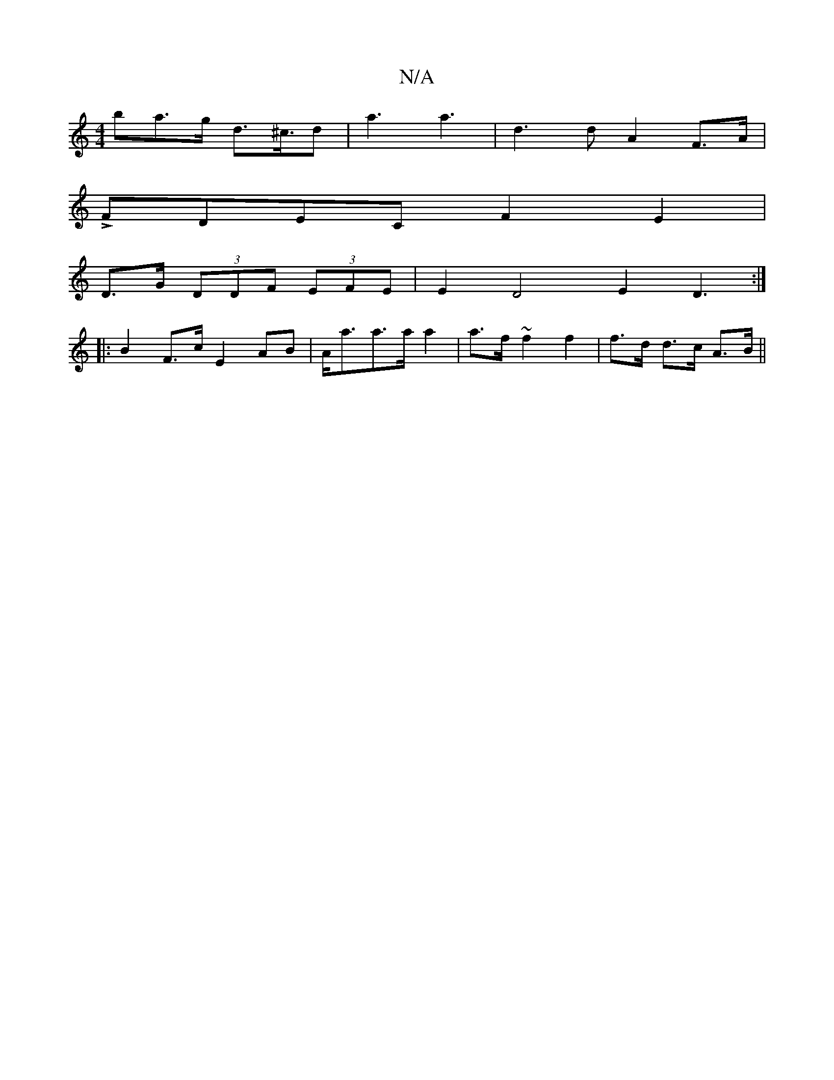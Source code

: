 X:1
T:N/A
M:4/4
R:N/A
K:Cmajor
ba>g d>^c>d2|a3a3|d3d A2F>A|
LFDEC F2E2|
D>G (3DDF (3EFE | E2 D4 E2D3:|
|: B2F>c E2AB|A<aa>a a2|a>f ~f2 f2|f>d d>c A>B||

|AG>F G>G/F/G/G/|d2d2 e3d|c>A A>F D>EF>G | (3G,DE (3DBG G>A|"Dol ł'r d')c'b' f